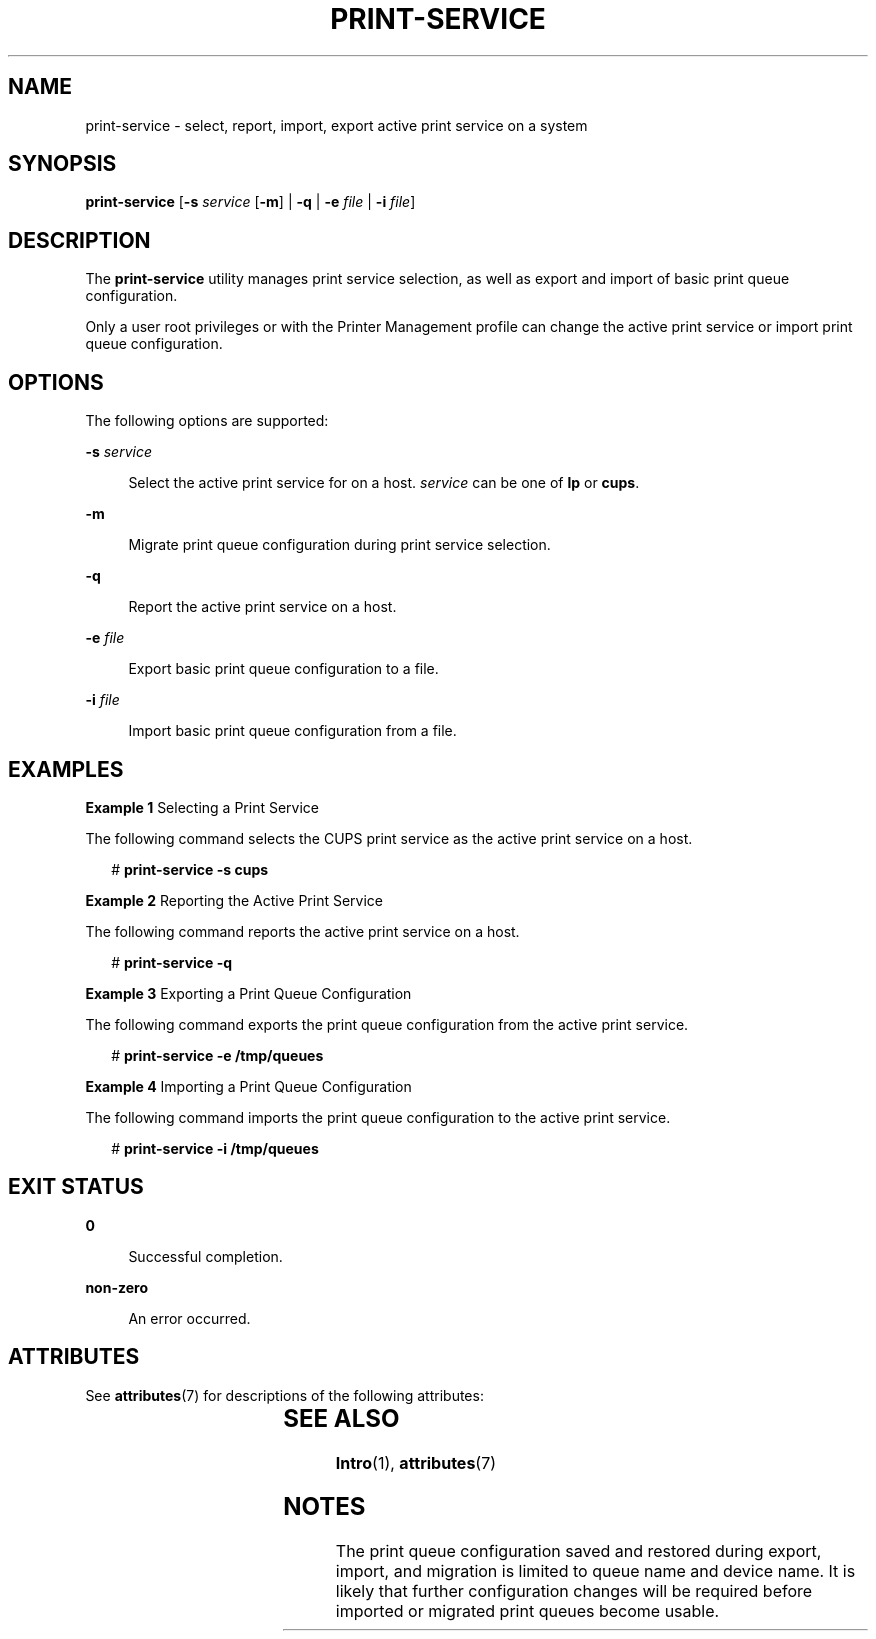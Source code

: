 '\" te
.\" Copyright (c) 2008, Sun Microsystems, Inc. All Rights Reserved
.\" The contents of this file are subject to the terms of the Common Development and Distribution License (the "License").  You may not use this file except in compliance with the License.
.\" You can obtain a copy of the license at usr/src/OPENSOLARIS.LICENSE or http://www.opensolaris.org/os/licensing.  See the License for the specific language governing permissions and limitations under the License.
.\" When distributing Covered Code, include this CDDL HEADER in each file and include the License file at usr/src/OPENSOLARIS.LICENSE.  If applicable, add the following below this CDDL HEADER, with the fields enclosed by brackets "[]" replaced with your own identifying information: Portions Copyright [yyyy] [name of copyright owner]
.TH PRINT-SERVICE 8 "Mar 18, 2008"
.SH NAME
print-service \- select, report, import, export active print service on a
system
.SH SYNOPSIS
.LP
.nf
\fBprint-service\fR  [\fB-s\fR \fIservice\fR [\fB-m\fR] | \fB-q\fR | \fB-e\fR \fIfile\fR | \fB-i\fR \fIfile\fR]
.fi

.SH DESCRIPTION
.LP
The \fBprint-service\fR utility manages print service selection, as well as
export and import of basic print queue configuration.
.sp
.LP
Only a user root privileges or with the Printer Management profile can change
the active print service or import print queue configuration.
.SH OPTIONS
.LP
The following options are supported:
.sp
.ne 2
.na
\fB\fB-s\fR \fIservice\fR\fR
.ad
.sp .6
.RS 4n
Select the active print service for on a host. \fIservice\fR can be one of
\fBlp\fR or \fBcups\fR.
.RE

.sp
.ne 2
.na
\fB\fB-m\fR\fR
.ad
.sp .6
.RS 4n
Migrate print queue configuration during print service selection.
.RE

.sp
.ne 2
.na
\fB\fB-q\fR\fR
.ad
.sp .6
.RS 4n
Report the active print service on a host.
.RE

.sp
.ne 2
.na
\fB\fB-e\fR \fIfile\fR\fR
.ad
.sp .6
.RS 4n
Export basic print queue configuration to a file.
.RE

.sp
.ne 2
.na
\fB\fB-i\fR \fIfile\fR\fR
.ad
.sp .6
.RS 4n
Import basic print queue configuration from a file.
.RE

.SH EXAMPLES
.LP
\fBExample 1 \fRSelecting a Print Service
.sp
.LP
The following command selects the CUPS print service as the active print
service on a host.

.sp
.in +2
.nf
# \fBprint-service -s cups\fR
.fi
.in -2
.sp

.LP
\fBExample 2 \fRReporting the Active Print Service
.sp
.LP
The following command reports the active print service on a host.

.sp
.in +2
.nf
# \fBprint-service -q\fR
.fi
.in -2
.sp

.LP
\fBExample 3 \fRExporting a Print Queue Configuration
.sp
.LP
The following command exports the print queue configuration from the active
print service.

.sp
.in +2
.nf
# \fBprint-service -e /tmp/queues\fR
.fi
.in -2
.sp

.LP
\fBExample 4 \fRImporting a Print Queue Configuration
.sp
.LP
The following command imports the print queue configuration to the active print
service.

.sp
.in +2
.nf
# \fBprint-service -i /tmp/queues\fR
.fi
.in -2
.sp

.SH EXIT STATUS
.ne 2
.na
\fB\fB0\fR\fR
.ad
.sp .6
.RS 4n
Successful completion.
.RE

.sp
.ne 2
.na
\fB\fBnon-zero\fR\fR
.ad
.sp .6
.RS 4n
An error occurred.
.RE

.SH ATTRIBUTES
.LP
See \fBattributes\fR(7) for descriptions of the following attributes:
.sp

.sp
.TS
box;
c | c
l | l .
ATTRIBUTE TYPE	ATTRIBUTE VALUE
_
Interface Stability	Obsolete
.TE

.SH SEE ALSO
.LP
\fBIntro\fR(1),
\fBattributes\fR(7)
.SH NOTES
.LP
The print queue configuration saved and restored during export, import, and
migration is limited to queue name and device name. It is likely that further
configuration changes will be required before imported or migrated print queues
become usable.
